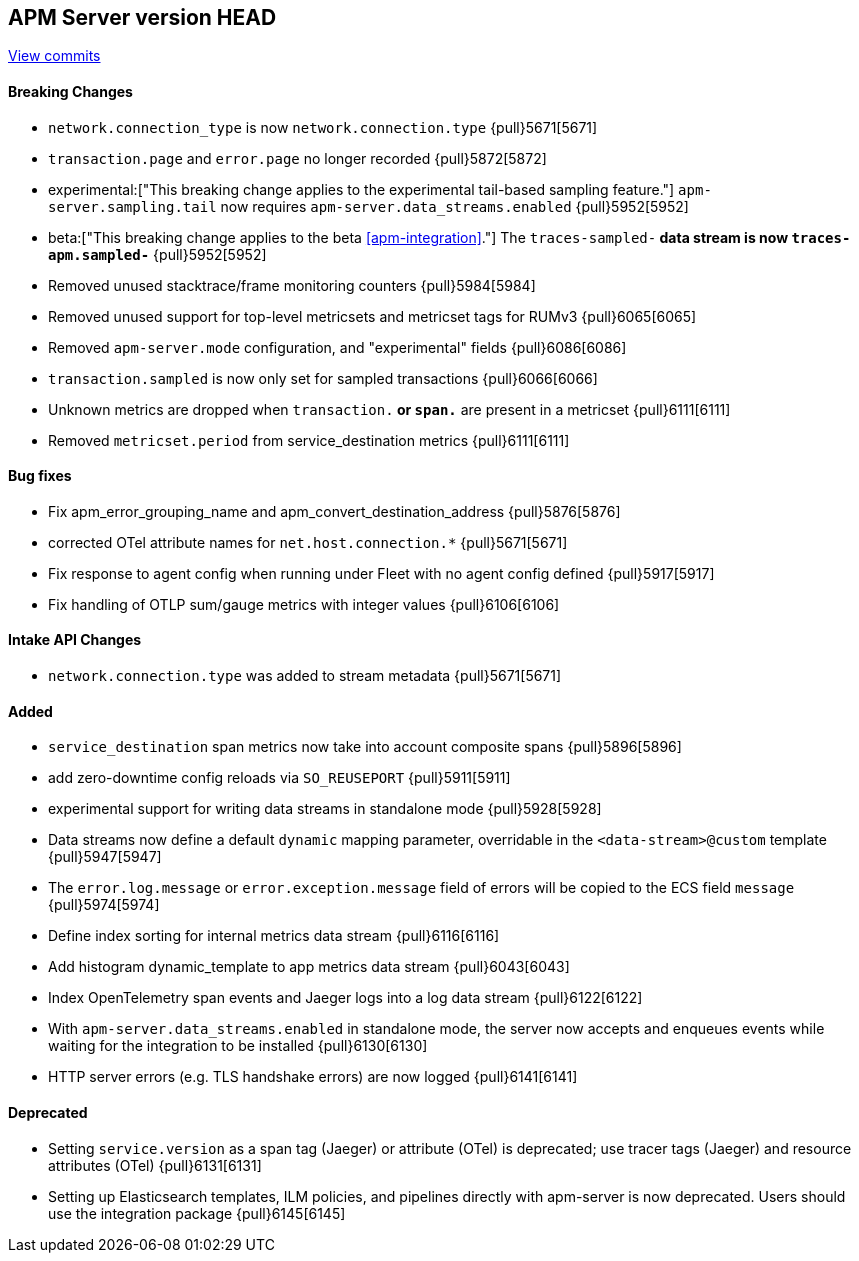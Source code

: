 [[release-notes-head]]
== APM Server version HEAD

https://github.com/elastic/apm-server/compare/7.13\...master[View commits]

[float]
==== Breaking Changes
- `network.connection_type` is now `network.connection.type` {pull}5671[5671]
- `transaction.page` and `error.page` no longer recorded {pull}5872[5872]
- experimental:["This breaking change applies to the experimental tail-based sampling feature."] `apm-server.sampling.tail` now requires `apm-server.data_streams.enabled` {pull}5952[5952]
- beta:["This breaking change applies to the beta <<apm-integration>>."] The `traces-sampled-*` data stream is now `traces-apm.sampled-*` {pull}5952[5952]
- Removed unused stacktrace/frame monitoring counters {pull}5984[5984]
- Removed unused support for top-level metricsets and metricset tags for RUMv3 {pull}6065[6065]
- Removed `apm-server.mode` configuration, and "experimental" fields {pull}6086[6086]
- `transaction.sampled` is now only set for sampled transactions {pull}6066[6066]
- Unknown metrics are dropped when `transaction.*` or `span.*` are present in a metricset {pull}6111[6111]
- Removed `metricset.period` from service_destination metrics {pull}6111[6111]

[float]
==== Bug fixes
- Fix apm_error_grouping_name and apm_convert_destination_address {pull}5876[5876]
- corrected OTel attribute names for `net.host.connection.*` {pull}5671[5671]
- Fix response to agent config when running under Fleet with no agent config defined {pull}5917[5917]
- Fix handling of OTLP sum/gauge metrics with integer values {pull}6106[6106]

[float]
==== Intake API Changes
- `network.connection.type` was added to stream metadata {pull}5671[5671]

[float]
==== Added
- `service_destination` span metrics now take into account composite spans {pull}5896[5896]
- add zero-downtime config reloads via `SO_REUSEPORT` {pull}5911[5911]
- experimental support for writing data streams in standalone mode {pull}5928[5928]
- Data streams now define a default `dynamic` mapping parameter, overridable in the `<data-stream>@custom` template {pull}5947[5947]
- The `error.log.message` or `error.exception.message` field of errors will be copied to the ECS field `message` {pull}5974[5974]
- Define index sorting for internal metrics data stream {pull}6116[6116]
- Add histogram dynamic_template to app metrics data stream {pull}6043[6043]
- Index OpenTelemetry span events and Jaeger logs into a log data stream {pull}6122[6122]
- With `apm-server.data_streams.enabled` in standalone mode, the server now accepts and enqueues events while waiting for the integration to be installed {pull}6130[6130]
- HTTP server errors (e.g. TLS handshake errors) are now logged {pull}6141[6141]

[float]
==== Deprecated
- Setting `service.version` as a span tag (Jaeger) or attribute (OTel) is deprecated; use tracer tags (Jaeger) and resource attributes (OTel) {pull}6131[6131]
- Setting up Elasticsearch templates, ILM policies, and pipelines directly with apm-server is now deprecated. Users should use the integration package {pull}6145[6145]
